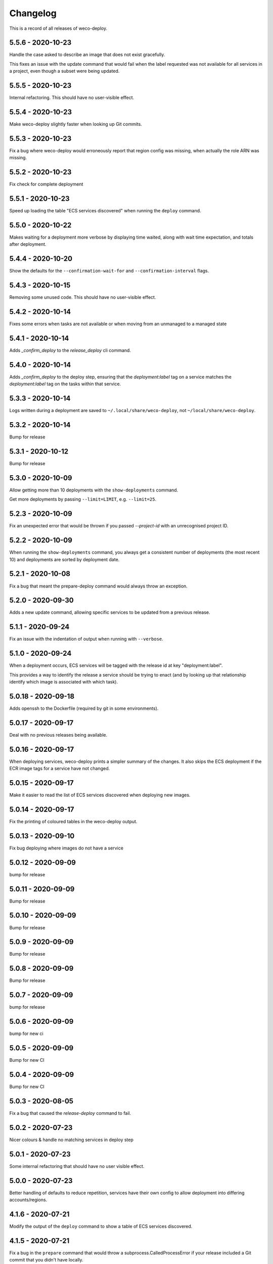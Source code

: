 =========
Changelog
=========

This is a record of all releases of weco-deploy.

------------------
5.5.6 - 2020-10-23
------------------

Handle the case asked to describe an image that does not exist gracefully.

This fixes an issue with the update command that would fail when the label requested was not available for all services in a project, even though a subset were being updated.

------------------
5.5.5 - 2020-10-23
------------------

Internal refactoring.  This should have no user-visible effect.

------------------
5.5.4 - 2020-10-23
------------------

Make weco-deploy slightly faster when looking up Git commits.

------------------
5.5.3 - 2020-10-23
------------------

Fix a bug where weco-deploy would erroneously report that region config was missing, when actually the role ARN was missing.

------------------
5.5.2 - 2020-10-23
------------------

Fix check for complete deployment

------------------
5.5.1 - 2020-10-23
------------------

Speed up loading the table "ECS services discovered" when running the ``deploy`` command.

------------------
5.5.0 - 2020-10-22
------------------

Makes waiting for a deployment more verbose by displaying time waited, along with wait time expectation, and totals after deployment.

------------------
5.4.4 - 2020-10-20
------------------

Show the defaults for the ``--confirmation-wait-for`` and ``--confirmation-interval`` flags.

------------------
5.4.3 - 2020-10-15
------------------

Removing some unused code.  This should have no user-visible effect.

------------------
5.4.2 - 2020-10-14
------------------

Fixes some errors when tasks are not available or when moving from an unmanaged to a managed state

------------------
5.4.1 - 2020-10-14
------------------

Adds `_confirm_deploy` to the `release_deploy` cli command.

------------------
5.4.0 - 2020-10-14
------------------

Adds `_confirm_deploy` to the deploy step, ensuring that the `deployment:label` tag on a service matches the `deployment:label` tag on the tasks within that service.

------------------
5.3.3 - 2020-10-14
------------------

Logs written during a deployment are saved to ``~/.local/share/weco-deploy``, not ``~/local/share/weco-deploy``.

------------------
5.3.2 - 2020-10-14
------------------

Bump for release

------------------
5.3.1 - 2020-10-12
------------------

Bump for release

------------------
5.3.0 - 2020-10-09
------------------

Allow getting more than 10 deployments with the ``show-deployments`` command.

Get more deployments by passing ``--limit=LIMIT``, e.g. ``--limit=25``.

------------------
5.2.3 - 2020-10-09
------------------

Fix an unexpected error that would be thrown if you passed `--project-id` with an unrecognised project ID.

------------------
5.2.2 - 2020-10-09
------------------

When running the ``show-deployments`` command, you always get a consistent number of deployments (the most recent 10) and deployments are sorted by deployment date.

------------------
5.2.1 - 2020-10-08
------------------

Fix a bug that meant the prepare-deploy command would always throw an exception.

------------------
5.2.0 - 2020-09-30
------------------

Adds a new update command, allowing specific services to be updated from a previous release.

------------------
5.1.1 - 2020-09-24
------------------

Fix an issue with the indentation of output when running with ``--verbose``.

------------------
5.1.0 - 2020-09-24
------------------

When a deployment occurs, ECS services will be tagged with the release id at key "deployment:label".

This provides a way to identify the release a service should be trying to enact (and by looking up that relationship identify which image is associated with which task).

-------------------
5.0.18 - 2020-09-18
-------------------

Adds openssh to the Dockerfile (required by git in some environments).

-------------------
5.0.17 - 2020-09-17
-------------------

Deal with no previous releases being available.

-------------------
5.0.16 - 2020-09-17
-------------------

When deploying services, weco-deploy prints a simpler summary of the changes.
It also skips the ECS deployment if the ECR image tags for a service have not changed.

-------------------
5.0.15 - 2020-09-17
-------------------

Make it easier to read the list of ECS services discovered when deploying new images.

-------------------
5.0.14 - 2020-09-17
-------------------

Fix the printing of coloured tables in the weco-deploy output.

-------------------
5.0.13 - 2020-09-10
-------------------

Fix bug deploying where images do not have a service

-------------------
5.0.12 - 2020-09-09
-------------------

bump for release

-------------------
5.0.11 - 2020-09-09
-------------------

Bump for release

-------------------
5.0.10 - 2020-09-09
-------------------

Bump for release

------------------
5.0.9 - 2020-09-09
------------------

Bump for release

------------------
5.0.8 - 2020-09-09
------------------

Bump for release

------------------
5.0.7 - 2020-09-09
------------------

bump for release

------------------
5.0.6 - 2020-09-09
------------------

bump for new ci

------------------
5.0.5 - 2020-09-09
------------------

Bump for new CI

------------------
5.0.4 - 2020-09-09
------------------

Bump for new CI

------------------
5.0.3 - 2020-08-05
------------------

Fix a bug that caused the `release-deploy` command to fail.

------------------
5.0.2 - 2020-07-23
------------------

Nicer colours & handle no matching services in deploy step

------------------
5.0.1 - 2020-07-23
------------------

Some internal refactoring that should have no user visible effect.

------------------
5.0.0 - 2020-07-23
------------------

Better handling of defaults to reduce repetition, services have their own config to allow deployment into differing accounts/regions.

------------------
4.1.6 - 2020-07-21
------------------

Modify the output of the ``deploy`` command to show a table of ECS services discovered.

------------------
4.1.5 - 2020-07-21
------------------

Fix a bug in the ``prepare`` command that would throw a subprocess.CalledProcessError if your release included a Git commit that you didn't have locally.

------------------
4.1.4 - 2020-07-21
------------------

When running the ``show-images`` command, print a table rather than a list.

------------------
4.1.3 - 2020-07-21
------------------

When running the ``prepare`` command, show a table of services, the Git commit of the previous and new release, and the commit message associated with the new images.

------------------
4.1.2 - 2020-07-20
------------------

Fix a bug in the ``show-deployments`` command.

------------------
4.1.1 - 2020-07-20
------------------

Ensure services are not deployed multiple times where a service is targeted multiple times in a deployment

------------------
4.1.0 - 2020-07-18
------------------

Updates readme and adds a missing namespace param to the prepare command

------------------
4.0.0 - 2020-07-17
------------------

Makes the code a bit nicer, publish takes --image-id rather than --service-id

------------------
3.3.2 - 2020-07-17
------------------

Allow parsing yaml as config, fix some bugs

------------------
3.3.1 - 2020-07-16
------------------

Try to fix ECR login again.

------------------
3.3.0 - 2020-07-16
------------------

Fix an issue where ecr login failed because of IAM auth problems.

------------------
3.2.0 - 2020-07-16
------------------

Auto-detect ECS services and ask to deploy if configuration is available.

------------------
3.1.0 - 2020-07-14
------------------

If provided images described in .wellcome-project will be used instead of referring to SSM.

------------------
3.0.0 - 2020-07-13
------------------

Adds tagging ECR images wiht enviroment

------------------
2.0.0 - 2020-07-10
------------------

Clean up a bit, simplify piublish command and fix a bug where full repo was not written to SSM.

------------------
1.0.0 - 2020-07-10
------------------

Incorporate release tooling commands

-------------------
0.19.0 - 2020-07-09
-------------------

Bump for release

-------------------
0.18.0 - 2020-07-09
-------------------

Bump for release

-------------------
0.17.0 - 2020-07-09
-------------------

Bump for release

-------------------
0.16.0 - 2020-07-09
-------------------

Bump for release

-------------------
0.15.0 - 2020-07-08
-------------------

Bump for release

-------------------
0.14.0 - 2020-07-08
-------------------

Fix dockerfile

-------------------
0.13.0 - 2020-07-08
-------------------

Add build step for docker hub

-------------------
0.12.0 - 2020-07-08
-------------------

Adds image publishing logic

-------------------
0.11.0 - 2020-07-08
-------------------

Bump for release

-------------------
0.10.0 - 2020-07-08
-------------------

Bump for release

------------------
0.9.0 - 2020-07-08
------------------

Bump for release

------------------
0.8.0 - 2020-07-08
------------------

Bump for release

------------------
0.7.0 - 2020-07-08
------------------

Bump for release.

------------------
0.6.0 - 2020-07-08
------------------

Bump for release.

------------------
0.5.0 - 2020-07-08
------------------

Bump for release.

------------------
0.4.0 - 2020-07-07
------------------

Bump for release

------------------
0.3.0 - 2020-07-07
------------------

Bump for release

------------------
0.2.0 - 2020-07-07
------------------

Bump for release.

------------------
0.0.1 - 2020-07-07
------------------

Initial import.